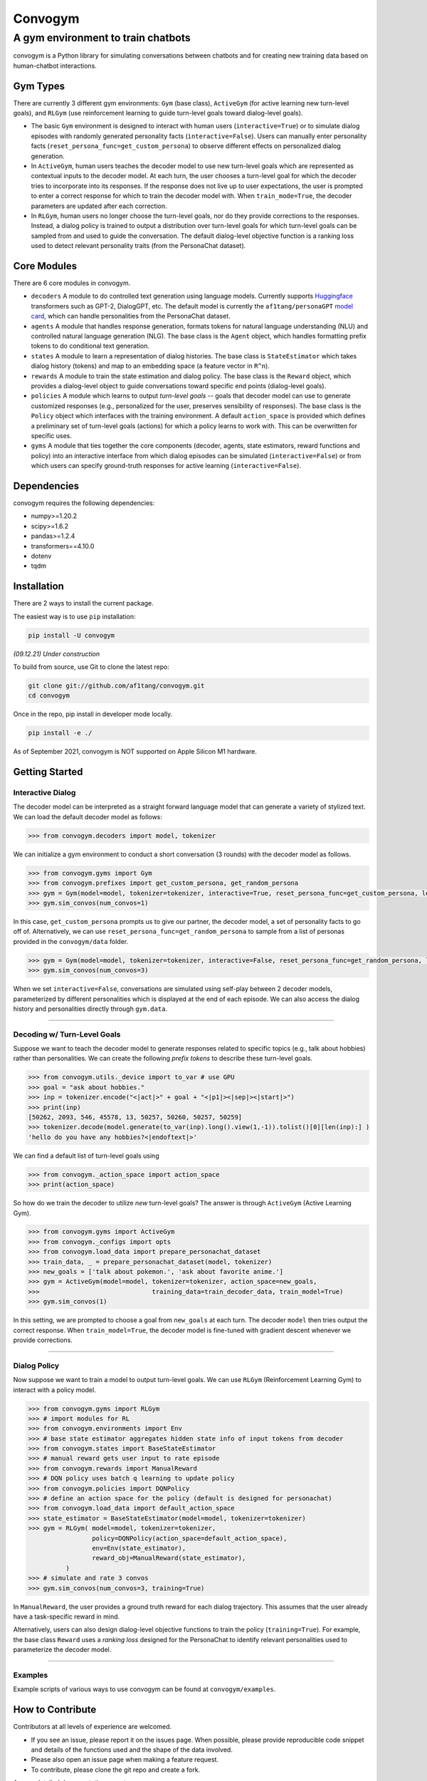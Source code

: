 
Convogym
========

A gym environment to train chatbots
^^^^^^^^^^^^^^^^^^^^^^^^^^^^^^^^^^^

convogym is a Python library for simulating conversations between chatbots and for creating new training data based on human-chatbot interactions. 

Gym Types
---------

There are currently 3 different gym environments: ``Gym`` (base class), ``ActiveGym`` (for active learning new turn-level goals), and ``RLGym`` (use reinforcement learning to guide turn-level goals toward dialog-level goals). 


* 
  The basic ``Gym`` environment is designed to interact with human users (\ ``interactive=True``\ ) or to simulate dialog episodes with randomly generated personality facts (\ ``interactive=False``\ ). Users can manually enter personality facts (\ ``reset_persona_func=get_custom_persona``\ ) to observe different effects on personalized dialog generation. 

* 
  In ``ActiveGym``\ , human users teaches the decoder model to use new turn-level goals which are represented as contextual inputs to the decoder model. At each turn, the user chooses a turn-level goal for which the decoder tries to incorporate into its responses. If the response does not live up to user expectations, the user is prompted to enter a correct response for which to train the decoder model with. When ``train_mode=True``\ , the decoder parameters are updated after each correction. 

* 
  In ``RLGym``\ , human users no longer choose the turn-level goals, nor do they provide corrections to the responses. Instead, a dialog policy is trained to output a distribution over turn-level goals for which turn-level goals can be sampled from and used to guide the conversation. The default dialog-level objective function is a ranking loss used to detect relevant personality traits (from the PersonaChat dataset). 

Core Modules
------------

There are 6 core modules in convogym. 


* 
  ``decoders`` A module to do controlled text generation using language models. Currently supports `Huggingface <https://huggingface.co/models>`_ transformers such as GPT-2, DialogGPT, etc. The default model is currently the ``af1tang/personaGPT`` `model card <https://huggingface.co/af1tang/personaGPT>`_\ , which can handle personalities from the PersonaChat dataset.  

* 
  ``agents`` A module that handles response generation, formats tokens for natural language understanding (NLU) and controlled natural language generation (NLG). The base class is the ``Agent`` object, which handles formatting prefix tokens to do conditional text generation. 

* 
  ``states`` A module to learn a representation of dialog histories. The base class is ``StateEstimator`` which takes dialog history (tokens) and map to an embedding space (a feature vector in ``R^n``\ ).  

* 
  ``rewards`` A module to train the state estimation and dialog policy. The base class is the ``Reward`` object, which provides a dialog-level object to guide conversations toward specific end points (dialog-level goals). 

* 
  ``policies`` A module which learns to output *turn-level goals* -- goals that decoder model can use to generate customized responses (e.g., personalized for the user, preserves sensibility of responses). The base class is the ``Policy`` object which interfaces with the training environment. A default ``action_space`` is provided which defines a preliminary set of turn-level goals (actions) for which a policy learns to work with. This can be overwritten for specific uses.

* 
  ``gyms`` A module that ties together the core components (decoder, agents, state estimators, reward functions and policy) into an interactive interface from which dialog episodes can be simulated (\ ``interactive=False``\ ) or from which users can specify ground-truth responses for active learning (\ ``interactive=False``\ ). 

Dependencies
------------

convogym requires the following dependencies: 


* numpy>=1.20.2
* scipy>=1.6.2
* pandas>=1.2.4
* transformers==4.10.0
* dotenv
* tqdm

Installation
------------

There are 2 ways to install the current package.

The easiest way is to use ``pip`` installation:

.. code-block::

   pip install -U convogym

*(09.12.21) Under construction*

To build from source, use Git to clone the latest repo:

.. code-block::

   git clone git://github.com/af1tang/convogym.git 
   cd convogym

Once in the repo, pip install in developer mode locally.

.. code-block::

   pip install -e ./

As of September 2021, convogym is NOT supported on Apple Silicon M1 hardware. 

Getting Started
---------------

Interactive Dialog
~~~~~~~~~~~~~~~~~~

The decoder model can be interpreted as a straight forward language model that can generate a variety of stylized text. We can load the default decoder model as follows:

.. code-block::

   >>> from convogym.decoders import model, tokenizer

We can initialize a gym environment to conduct a short conversation (3 rounds) with the decoder model as follows.

.. code-block::

   >>> from convogym.gyms import Gym
   >>> from convogym.prefixes import get_custom_persona, get_random_persona
   >>> gym = Gym(model=model, tokenizer=tokenizer, interactive=True, reset_persona_func=get_custom_persona, length=3)
   >>> gym.sim_convos(num_convos=1)

In this case, ``get_custom_persona`` prompts us to give our partner, the decoder model, a set of personality facts to go off of. Alternatively, we can use ``reset_persona_func=get_random_persona`` to sample from a list of personas provided in the ``convogym/data`` folder. 

.. code-block::

   >>> gym = Gym(model=model, tokenizer=tokenizer, interactive=False, reset_persona_func=get_random_persona, length=3)
   >>> gym.sim_convos(num_convos=3)

When we set ``interactive=False``\ , conversations are simulated using self-play between 2 decoder models, parameterized by  different personalities which is displayed at the end of each episode. We can also access the dialog history and personalities directly through ``gym.data``. 

----

Decoding w/ Turn-Level Goals
~~~~~~~~~~~~~~~~~~~~~~~~~~~~

Suppose we want to teach the decoder model to generate responses related to specific topics (e.g., talk about hobbies) rather than personalities. We can create the following *prefix tokens* to describe these turn-level goals.

.. code-block::

   >>> from convogym.utils._device import to_var # use GPU
   >>> goal = "ask about hobbies."
   >>> inp = tokenizer.encode("<|act|>" + goal + "<|p1|><|sep|><|start|>") 
   >>> print(inp)        
   [50262, 2093, 546, 45578, 13, 50257, 50260, 50257, 50259]        
   >>> tokenizer.decode(model.generate(to_var(inp).long().view(1,-1)).tolist()[0][len(inp):] )  
   'hello do you have any hobbies?<|endoftext|>'

We can find a default list of turn-level goals using 

.. code-block::

   >>> from convogym._action_space import action_space
   >>> print(action_space)

So how do we train the decoder to utilize *new* turn-level goals? The answer is through ``ActiveGym`` (Active Learning Gym). 

.. code-block::

   >>> from convogym.gyms import ActiveGym
   >>> from convogym._configs import opts
   >>> from convogym.load_data import prepare_personachat_dataset
   >>> train_data, _ = prepare_personachat_dataset(model, tokenizer)
   >>> new_goals = ['talk about pokemon.', 'ask about favorite anime.']
   >>> gym = ActiveGym(model=model, tokenizer=tokenizer, action_space=new_goals,
   >>>                              training_data=train_decoder_data, train_model=True)
   >>> gym.sim_convos(1)

In this setting, we are prompted to choose a goal from ``new_goals`` at each turn. The decoder ``model`` then tries output the correct response. When ``train_model=True``\ , the decoder model is fine-tuned with gradient descent whenever we provide corrections. 

----

Dialog Policy
~~~~~~~~~~~~~

Now suppose we want to train a model to output turn-level goals. We can use ``RLGym`` (Reinforcement Learning Gym) to interact with a policy model. 

.. code-block::

   >>> from convogym.gyms import RLGym
   >>> # import modules for RL
   >>> from convogym.environments import Env
   >>> # base state estimator aggregates hidden state info of input tokens from decoder
   >>> from convogym.states import BaseStateEstimator
   >>> # manual reward gets user input to rate episode
   >>> from convogym.rewards import ManualReward
   >>> # DQN policy uses batch q learning to update policy
   >>> from convogym.policies import DQNPolicy
   >>> # define an action space for the policy (default is designed for personachat)
   >>> from convogym.load_data import default_action_space
   >>> state_estimator = BaseStateEstimator(model=model, tokenizer=tokenizer)
   >>> gym = RLGym( model=model, tokenizer=tokenizer, 
                    policy=DQNPolicy(action_space=default_action_space),
                    env=Env(state_estimator),
                    reward_obj=ManualReward(state_estimator),
             )
   >>> # simulate and rate 3 convos
   >>> gym.sim_convos(num_convos=3, training=True)

In ``ManualReward``\ , the user provides a ground truth reward for each dialog trajectory. This assumes that the user already have a task-specific reward in mind. 

Alternatively, users can also design dialog-level objective functions to train the policy (\ ``training=True``\ ). For example, the base class ``Reward`` uses a *ranking loss* designed for the PersonaChat to identify relevant personalities used to parameterize the decoder model. 

----

Examples
~~~~~~~~

Example scripts of various ways to use convogym can be found at ``convogym/examples``. 

How to Contribute
-----------------

Contributors at all levels of experience are welcomed. 


* 
  If you see an issue, please report it on the issues page. When possible, please provide reproducible code snippet and details of the functions used and the shape of the data involved. 

* 
  Please also open an issue page when making a feature request.

* 
  To contribute, please clone the git repo and create a fork. 

A more detailed documentation page to come.

How to Cite
-----------

Coming soon.
